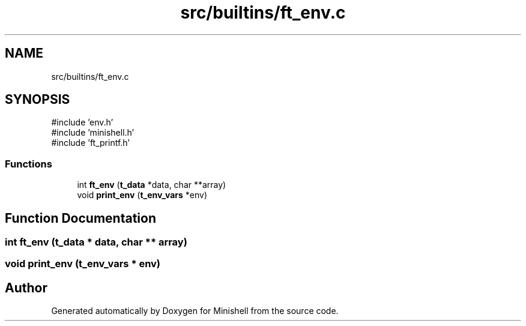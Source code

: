 .TH "src/builtins/ft_env.c" 3 "Minishell" \" -*- nroff -*-
.ad l
.nh
.SH NAME
src/builtins/ft_env.c
.SH SYNOPSIS
.br
.PP
\fR#include 'env\&.h'\fP
.br
\fR#include 'minishell\&.h'\fP
.br
\fR#include 'ft_printf\&.h'\fP
.br

.SS "Functions"

.in +1c
.ti -1c
.RI "int \fBft_env\fP (\fBt_data\fP *data, char **array)"
.br
.ti -1c
.RI "void \fBprint_env\fP (\fBt_env_vars\fP *env)"
.br
.in -1c
.SH "Function Documentation"
.PP 
.SS "int ft_env (\fBt_data\fP * data, char ** array)"

.SS "void print_env (\fBt_env_vars\fP * env)"

.SH "Author"
.PP 
Generated automatically by Doxygen for Minishell from the source code\&.
